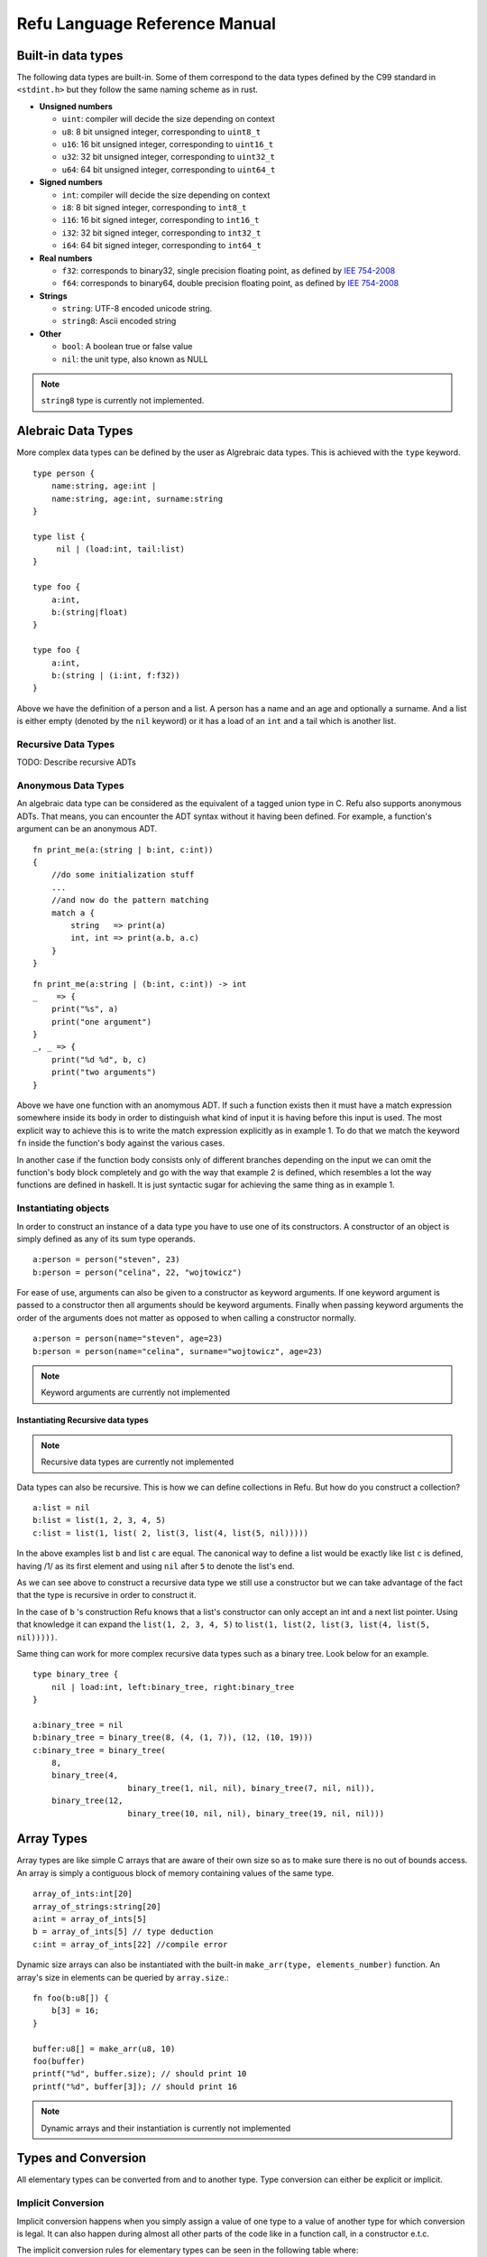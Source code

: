 ##############################
Refu Language Reference Manual
##############################

*******************
Built-in data types
*******************

The following data types are built-in. Some of them correspond to the data types defined by the C99 standard in ``<stdint.h>`` but they follow the same naming scheme as in rust.

- **Unsigned numbers**

  - ``uint``: compiler will decide the size depending on context
  - ``u8``: 8 bit unsigned integer, corresponding to ``uint8_t``
  - ``u16``: 16 bit unsigned integer, corresponding to ``uint16_t``
  - ``u32``: 32 bit unsigned integer, corresponding to ``uint32_t``
  - ``u64``: 64 bit unsigned integer, corresponding to ``uint64_t``

- **Signed numbers**

  - ``int``: compiler will decide the size depending on context
  - ``i8``: 8 bit signed integer, corresponding to ``int8_t``
  - ``i16``: 16 bit signed integer, corresponding to ``int16_t``
  - ``i32``: 32 bit signed integer, corresponding to ``int32_t``
  - ``i64``: 64 bit signed integer, corresponding to ``int64_t``

- **Real numbers**

  - ``f32``: corresponds to binary32, single precision floating point, as
    defined by `IEE 754-2008 <http://en.wikipedia.org/wiki/IEEE_754-2008>`_
  - ``f64``: corresponds to binary64, double precision floating point, as
    defined by `IEE 754-2008 <http://en.wikipedia.org/wiki/IEEE_754-2008>`_

- **Strings**

  - ``string``: UTF-8 encoded unicode string.
  - ``string8``: Ascii encoded string

- **Other**

  - ``bool``: A boolean true or false value
  - ``nil``: the unit type, also known as NULL

.. note::

   ``string8`` type is currently not implemented.

*******************
Alebraic Data Types
*******************

More complex data types can be defined by the user as Algrebraic data types. This is achieved with the ``type`` keyword. ::

    type person {
        name:string, age:int |
        name:string, age:int, surname:string
    }

    type list {
         nil | (load:int, tail:list)
    }

    type foo {
        a:int,
        b:(string|float)
    }

    type foo {
        a:int,
        b:(string | (i:int, f:f32))
    }

Above we have the definition of a person and a list. A person has a name and an age and optionally a surname. And a list is either empty (denoted by the ``nil`` keyword) or it has a load of an ``int`` and a tail which is another list.

Recursive Data Types
====================

TODO: Describe recursive ADTs

Anonymous Data Types
====================

An algebraic data type can be considered as the equivalent of a
tagged union type in C. Refu also supports anonymous ADTs. That means,
you can encounter the ADT syntax without it having been defined.
For example, a function's argument can be an anonymous ADT. ::

    fn print_me(a:(string | b:int, c:int))
    {
        //do some initialization stuff
        ...
        //and now do the pattern matching
        match a {
            string   => print(a)
            int, int => print(a.b, a.c)
        }
    }

::

    fn print_me(a:string | (b:int, c:int)) -> int
    _    => {
        print("%s", a)
        print("one argument")
    }
    _, _ => {
        print("%d %d", b, c)
        print("two arguments")
    }

Above we have one function with an anomymous ADT. If such a  function exists then it must have a match expression somewhere inside its body in order to distinguish what kind of input it is having before this input is used. The most explicit way to achieve this is to write the match expression explicitly as in example 1. To do that we match the keyword ``fn`` inside the function's body against the various cases.

In another case if the function body consists only of different branches depending on the input we can omit the function's body block completely and go with the way that example 2 is defined, which resembles a lot the way functions are defined in haskell. It is just syntactic sugar for achieving the same thing as in example 1.

Instantiating objects
=====================

In order to construct an instance of a data type you have to use one of its constructors. A constructor of an object is simply defined as any of its sum type operands. ::

    a:person = person("steven", 23)
    b:person = person("celina", 22, "wojtowicz")

For ease of use, arguments can also be given to a constructor as keyword arguments. If one keyword argument is passed to a constructor then all arguments should be keyword arguments. Finally when passing keyword arguments the order of the arguments does not matter as opposed to when calling a constructor normally. ::

    a:person = person(name="steven", age=23)
    b:person = person(name="celina", surname="wojtowicz", age=23)

.. note::

   Keyword arguments are currently not implemented

Instantiating Recursive data types
----------------------------------

.. note::

   Recursive data types are currently not implemented

Data types can also be recursive. This is how we can define collections in Refu. But how do you construct a collection? ::

    a:list = nil
    b:list = list(1, 2, 3, 4, 5)
    c:list = list(1, list( 2, list(3, list(4, list(5, nil)))))

In the above examples list ``b`` and list ``c`` are equal. The canonical way to define a list would be exactly like list ``c`` is defined, having /1/ as its first element and using ``nil`` after ``5`` to denote the list's end.

As we can see above to construct a recursive data type we still use a constructor but we can take advantage of the fact that the type is recursive in order to construct it.

In the case of ``b`` 's construction Refu knows that a list's constructor can only accept an int and a next list pointer. Using that knowledge it can expand the ``list(1, 2, 3, 4, 5)`` to ``list(1, list(2, list(3, list(4, list(5, nil)))))``.

Same thing can work for more complex recursive data types such as a binary tree. Look below for an example. ::

    type binary_tree {
        nil | load:int, left:binary_tree, right:binary_tree
    }

    a:binary_tree = nil
    b:binary_tree = binary_tree(8, (4, (1, 7)), (12, (10, 19)))
    c:binary_tree = binary_tree(
        8,
        binary_tree(4,
                        binary_tree(1, nil, nil), binary_tree(7, nil, nil)),
        binary_tree(12,
                        binary_tree(10, nil, nil), binary_tree(19, nil, nil)))

***********
Array Types
***********

Array types are like simple C arrays that are aware of their own size so as to make sure there is no out of bounds access. An array is simply a contiguous block of memory containing values of the same type. ::

    array_of_ints:int[20]
    array_of_strings:string[20]
    a:int = array_of_ints[5]
    b = array_of_ints[5] // type deduction
    c:int = array_of_ints[22] //compile error

Dynamic size arrays can also be instantiated with the built-in ``make_arr(type, elements_number)`` function. An array's size in elements can be queried by ``array.size``.::

    fn foo(b:u8[]) {
        b[3] = 16;
    }

    buffer:u8[] = make_arr(u8, 10)
    foo(buffer)
    printf("%d", buffer.size); // should print 10
    printf("%d", buffer[3]); // should print 16


.. note::

   Dynamic arrays and their instantiation is currently not implemented

********************
Types and Conversion
********************

All elementary types can be converted from and to another type. Type conversion
can either be explicit or implicit.

Implicit Conversion
===================

Implicit conversion happens when you simply assign a value of one type to a value of another type for which conversion is legal. It can also happen during almost all other parts of the code like in a function call, in a constructor e.t.c.

The implicit conversion rules for elementary types can be seen in the following table where:

- OK -> conversion is allowed
- NO -> conversion is not allowed
- WC -> conversion produces a warning for a value of type and error for a constant of type since then we are sure that data is going to be lost. Only works for assignments now.

=======  ==  ==  ===  ===  ===  ===  ===  ===  ===  ===  ======  ====  ===
from/to  i8  u8  i16  u16  i32  u32  i64  u64  f32  f64  string  bool  nil
=======  ==  ==  ===  ===  ===  ===  ===  ===  ===  ===  ======  ====  ===
 i8      OK  WC  WC   OK   WC   OK   WC   OK   OK   OK   NO      OK    NO
 u8      OK  OK  OK   OK   OK   OK   OK   OK   OK   OK   NO      OK    NO
 i16     WC  WC  OK   WC   OK   WC   OK   WC   OK   OK   NO      OK    NO
 u16     WC  WC  OK   OK   OK   OK   OK   OK   OK   OK   NO      OK    NO
 i32     WC  WC  WC   WC   OK   WC   OK   WC   OK   OK   NO      OK    NO
 u32     WC  WC  WC   WC   OK   OK   OK   OK   OK   OK   NO      OK    NO
 i64     WC  WC  WC   WC   WC   WC   OK   WC   OK   OK   NO      OK    NO
 u64     WC  WC  WC   WC   WC   WC   OK   OK   OK   OK   NO      OK    NO
 f32     NO  NO  NO   NO   NO   NO   NO   NO   OK   OK   NO      NO    NO
 f64     NO  NO  NO   NO   NO   NO   NO   NO   OK   OK   NO      NO    NO
 string  NO  NO  NO   NO   NO   NO   NO   NO   NO   NO   NO      NO    NO
 bool    OK  OK  OK   OK   OK   OK   OK   OK   NO   NO   NO      OK    NO
 nil     NO  NO  NO   NO   NO   NO   NO   NO   NO   NO   NO      NO    NO
=======  ==  ==  ===  ===  ===  ===  ===  ===  ===  ===  ======  ====  ===

From the table we can understand that the general idea is that:

- All int types can be converted to each other except for:
  
  - signed to unsigned, which produces a warning and fails for constants
  - large  to smaller, which produces a warning and fails for constants

- All int types can be converted to booleans
- All int types can be converted to floats
- Floats can be converted to each other
- Bool can be converted to integer types

There is one **major** exception to the above rules and that is pattern matching. In patern matching no implicit conversions are allowed, except for smaller sized integers of the same signednes towards bigger sized integers.

Below are some examples for assignments::
  
    a:u8 = 128
    b:u32 = a      // implicit conversion allowed
    c:u8 = b       // implicit conversion will produce a warning. Larger to smaller.
    d:u8 = 65535   // implicit conversion will fail. Constant is of larger type
    f:i8 = 64
    e:u8 = f       // implicit conversion will produce a warning. Signed to unsigned.
    g:u8 = -64     // implicit conversion will fail. Signed constant to unsigned variable.
    h:i64 = true   // implicit conversion allowed. h == 1
    f:bool = 2245  // implicit conversion allowed. f == true
    j:bool = 0     // implicit conversion allowed. j == false

As far as binary operators are concerned the result of an operation to elementary type is valid if one of the operands can be converted to each other. If that is the case the type of the operation is the type of the larger type. ::

    a:u64 = 653432431
    b:u16 = 2324
    c:f32 = 3.14
    d:string = "abc"
    a + b // valid u16->u64, type will be u64
    b + c // valid u16->f32, type will be f32
    c + d // invalid

A type can be implicitly converted to a sum type by succesfull conversion to either of its sum operands. For example: ::

    fn foo (a:u64 | b:string) { }

    fn main() {
        foo(45)
        foo("eleos")
    }


Only one implicit conversion is allowed per type comparison. Continuing from the above example we can't have: ::

    fn foo (a:u64 | b:string) { }

    fn main() {
        foo(true)
    }

That's because this would require two different implicit conversions.

Explicit Conversion
===================
Explicit conversions allow for quite a bit more freedom for converting between types. An explicit conversion is achieved with a function call to the name of the type. Much like a constructor of a user defined type, which itself could be thought of as a sort of a type conversion.

All integer types can be converted to each other with explicit conversions, except for constants that would obviously cause loss of data. ::

    a:u64 = 542312
    b:i16 = i16(a)    // valid explicit conversion, would give warning as implicit
    c:u16 = u16(b)    // valid explicit conversion, would give warning as implicit
    d:u8  = u8(-13)   // invalid explicit conversion, obvious loss of data
    e:u8  = u8(65535) // invalid explicit conversion, obvious loss of data

Floats can be explicitly converted to ints. ::

    a:f32 = 3.2313;
    b:f64 = 123.231233;
    c:u32 = u32(a);  // valid explicit conversion, would give warning as implicit
    d:u16 = u16(b);  // valid explicit conversion, would give warning as implicit


An interesting case is explicit conversion to string. Explicit conversion to string is allowed but only for integer/floating constant and booleans. ::

    a:u32 = 2321;
    b:string = string(2313)   // valid conversion
    c:string = string(a)      // invalid conversion, not constant
    d:string = string(23.231) // valid conversion
    e:bool = (3 == 4)
    e:string = string(e)      // valid conversion


**************
If Expressions
**************

In Refu an ``if`` can act either as an expression or like a statement depending on the context. That means, that you can assign an if expression as values to variables. The general syntax is as follows: ::

    if i > 10 {
        increase_a_value()
        compress_a_file()
    } elif i < 0 {
        do_something_else()
    } else {
        do_last_thing()
    }

The above ``if`` acts as a statement since it is not in the right side of any kind of assignment. But observe below another example usage where ``if`` is used as an expression. Depending on the value of ``if``, we assign a specific value to ``a``. ::

    a:int
    a = if i > 10 {
        20
    } elif i < 0 {
        40
    } else {
        100
    }

Unlike some other languages the curly braces can't be omitted in any branch of the if. If the condition of an if branch is complex enough then it should be enclosed in parentheses like below.::

    if ((i > 10 && i <20) || (x > 30 && x < 40)) {
          do_something()
    }

***************
For Expressions
***************

The simplest way to iterate something in refu is by using a ``for`` expression. The syntax is simple. For a simple iteration over a range of integers you can use the following. ::

    for i in 0:10 {
          //this will iterate 10 times, with i ranging from 0 to 9
          do_something()
    }


The simple iteration syntax is ``for`` *identifier* ``in`` *iterator*. Iterator can either be a *range* in the form of ``start:step:end`` or a collection. For ranges the step is optional and is shown in the next example. By default ``step`` is ``1``. Step can also be negative. ::

    for i in 0:2:10 {
         //this will print 0, 2, 4, 6, 8
         print(i)
    }

    for i in 10:-2:0 {
         //this will print 10, 8, 6, 4, 2
         print(i)
    }


For expressions are also heavily customizeable on a per type basis. By deriving the standard library's iterator typeclass you can define how the expression behave for a specific type. For example: ::

    type list {
        nil | payload:int, tail:list
    }

    instance std::iterator<list> {
        fn(self:list)->list
        {
            match(self) {
             (nil) => return nil
             (val, tail) => return (val, tail)
            }
        }
    }

    my_list:list = (1, 2, 3, 4, 5)
    for i in my_list {
         //this should print all the values of the list.
         print(i)
    }

.. note::

   The iterator typeclass and the surrounding behaviour of defining your own iterator behaviour is not yet implemented.

By defining the ``list_iter`` instance of the iterator typeclass we just defined the way that lists can be iterated. Afterwards whenever a ``for`` expression is used on a list, the defined implementation is used. The iterator typeclass looks like this: ::

    class iterator <type T> {
         fn(self:T) -> (nil | (Any, T))
    }

So, all implementations need to do is define the value at each iteration, the next object of the iteration and the condition under which the iteration terminates. The function must return either ``nil`` to denote the end of the iteration, or a value of type ``T`` and the next object for iteration.

Finally, ``for`` expressions can also be assigned. For example an array can be assigned like this: ::

    arr:int[3] = [5, 6, 7]
    another_arr:int[] = for i in arr { i + 3 }

``another_arr`` will contain ``[8, 9, 10]``. Ofcourse these expressions are checked at compile time for validity of type assignment. If the for block had something that is not an int, or if it had more statements then it would be a compile error. On the left hand of the assignment any identifier whose type would agree with ``(nil | int, T)`` would be acceptable.

****************
Pattern Matching
****************

Algebraic data types go hand in hand with the ability to use pattern matching on those types in order to deconstruct them. This is offered by the ``match`` expression keyword in refu.

Pattern matching is the elimination construct for algebraic data types. That means that a pattern matching expression, expresses how one should consume a partciular ADT. For example look below. ::

    type list {
        nil | load:int, tail:list
    }

    a:list
    match a {
         nil   => print("empty list")
         i, _  => print("Head of the list is %d", i)
    }

Match expressions can also be recursive. A ``match()`` inside a match expression renders the whole match recursive. For example look at the matching below which calculates the length of a list. ::

    fn find_length(a:<list>) -> int
    {
        return match a {
            nil      => 0
            _, tail  => 1 + match(tail)
        }
    }

For completeness sake it should be noted that the above example can be written in a simpler way, having the function block omitted: ::

    fn find_length(a:list) -> int
        nil      => 0
        _, tail  => 1 + find_length(tail)


In a ``match``, all possible value combinations must be exhausted. ``_`` means any value, ``nil`` means no value and anything else is interpreted as an identifier to recognize that particular positional argument. Another way to match something would be depending on the type. For example. ::

    type list <T> {
        nil | (load:T, tail:list)
    }

    a:list<int> = list<int>(1, 2, 3)
    list_type:string = match a {
       nil      => "empty list"
       int, _   => "list of ints"
       _        => "other kind of list"
    }

From the above, one can notice the following. A match expression is just that, an expression and can as easily be assigned to something. Finally it is a compile error to not exhaust all possible matches, so the ``_`` at the end matches all other cases. ::

    type foo {
        a:i16 | b:u16 | c:string | d:bool
    }

    a:foo
    match a {
        string | bool   => "not a number"
        a:(i16 | u16)   => 5 + a
    }

Another way to define patterns is by using the type operators. As can be seen above one can combine possible type reductions using the same operators we use when a type is defined.

************
Memory Model
************

.. note::

   As of the moment of writting the memory model is still unimplemented and there are ideas floating around which need
   to be solidified. Some of these ideas are presented here.

TODO


*********
Functions
*********

Functions are declared in Refu just like in the Rust language. The keyword ``fn`` followed by the name of the function, the arguments and finally by an arrow pointing to the return value.

Return value
============

As mentioned, whatever follows ``->`` is the function's return value. If there is no return value then the arrow is omitted. Some examples follow: ::

    fn add_two_ints(a:int, b:int) -> int
    {
         return a + b
    }

    fn print_something()
    {
        print("something")
    }


Inside the function's body a ``return`` statement denotes the expression that determines the return value. A function may return a value but still need no return statement if it's compact enough and has all its functionality under a ``match``, ``if`` or ``for`` expression. For example: ::


    fn int_inside_range(x:int, from:int, to:int) -> bool
    {
        if (x >= from && x <= to) { true } else { false}
    }

In the absense of a return value the function's last expression statement
value is interpreted as the return value. For example the following function's
return value is determined by ``a + 1``. ::

    fn do_something(a:int) -> int
    {
        a = a * 2
        if (a > 10) {
           a - 5
        } else {
           a - 1
        }
        a + 1
    }

Moreover a function can also completely omit a body block if it has a ``match`` expression on its arguments like below: ::

    fn find_length(a:~list) -> int
        (nil) => 0
        (_, tail) => 1 + find_length(tail)

Argument Evaluation Strategy
============================

The argument evaluation strategy is pass by value for all elementary types, except for ``string``. That means that they are copied inside the function. Objects of all user defined types are passed by reference, which means that simply a pointer to the object is passed along in the function.

***************
Type Parameters
***************

Refu supports type parameters, which syntactically look like generics of other programming languages. Their use will be seen heavily in the use of typeclasses below but first let's take a look at the syntax. ::

    type list <type T> {
         nil | payload:T , tail:list
    }
    ..
    ..

    a:list<int> = (5, 6, 7, 8)


This would define a generic ADT list, and later the user declares a list of ints and populates it. Same thing can be done with an ADT binary tree. ::

    type binary_tree <type T> {
        nil | payload:T , left_branch:uptr<binary_tree>, right_branch:uptr<binary_tree>
    }
    ...
    ...
    /*
                 1.0
                 / \
             0.1    2.0
             /  \    / \
          0.01 0.2  1.5 3.3
    */

    a:binary_tree<double> = ( 1.0, (0.1, (0.01), (0.2)),  (2.0, (1.5, 3.3)))
    a:binary_tree<double> = (1.0, cons(0.1, cons(0.01, Nil), cons(0.2, Nil) ),  cons(2.0, cons(1.5, Nil), cons(3.3, Nil)))

Type parameters can be of either a concrete type as designated by ``type`` or by a type of a type also known as a ``kind``. We will read more about kinds in the corresponding section.

.. note::

   Type Parameters are only implemented during the parsing stage of the compiler and are not yet ready.

*****
Kinds
*****

.. note::

   Kinds are not implemented whatsoever and their usage in the language is not yet well thought out.

Kinds are essentially the types of types. In Kind syntax a concrete type is represented as ``*``. The syntax of kinds is similar to that of types. A ``*`` represents any concrete type.

To understand kinds picture them as the types of a type constructor (generic type). For example the ``Maybe`` type. ::

    type maybe<type T> {
        T | nil
    }

has a kind of ``*->*`` which means that it takes one concrete type and derives another concrete type.

***********
Typeclasses
***********

.. note::

   Typeclasses are only implemented in the parsing stage of the language at the moment. But they are high in the priority list so they should be ready soon.

Refu relies heavily on the use of typeclasses. They are an important way to guarantee behaviour about objects of a given type. There are quite a few builtin typeclasses in the standard library. The concept of a typeclass is similar to that of an interface in some other languages.

Simple Example
==============

Here is one example which defines the operation of the adding operator. This allows an object to define how it shall be added. One can notice the keyword ``self`` which defines the object the function will be called for and also the generic syntax of ``<type T>`` since we can't know the type of the object we are adding. ::


    class addition <type T> {
       fn add(self:T, other:T) -> T
    }

    type vector {
        x:int, y:int, z:int
    }

    //A type would declare that it derives the typeclass
    instance addition<vector> {
       fn add(self:T, other:vector) -> vector
       {
           ret:vector
           ret.x = self.x + other.x
           ret.y = self.y + other.y
           ret.z = self.z + other.z
           return ret
       }
    }

So what the above code declares is that there is some type called ``vector``. That type is an instance of the addition typeclass with the given implementation. The addition typeclass like some other special typeclasses allow for special operations. In particular it allows for overloading operator ``+``. So adding two vectors would in essence call the instance of the typeclass.

Note that ``self`` can be omitted from the arguments of a typeclass and its type instance if no special evaluation/ownership strategy needs to be used. It will always be implied.

Advanced example - Iteratable Collections
=========================================

Another example of a typeclass would be a class of types that can be iterated. All collection types should be iterateable so the following typeclass definition makes sense. ::

    class iteratable <collection c> {
          fn iterate(self:collection, cb:function)
    }


And below we can see a nice example for how an instance of this typeclass would be implemented. ::

    type array <type T> {
        T[]
    }

    instance iteratable <array, type T> {
        fn iterate(self:T, cb:function)
        {
            for i in range(0:self.length) {
                cb(self[i])
            }
        }
    }

Typeclass Inheritance
=====================

The use of typeclasses is extended by the possibility of inheritance between typeclasses. ::

    class equality <type T> {
        fn equals(self:T, other:T) -> bool
        fn nequals(self:T, other:T) -> bool
    }

    class comparison <type T> extends equality{
        fn greater_than(self:T, other:T) -> bool
        fn less_than(self:T, other:T) -> bool
    }

    class super_comparison <type T> extends comparison{
        fn gteq(self:T, other:T) -> bool
        fn lteq(self:T, other:T) -> bool
    }

    //multiple inheritance
    class reader <type T> {
       fn read(a:T)
    }

    class writer <type T> {
       fn write(a:T)
    }

    class io <type T> extends (reader, writer) {
        // can be empty or can have additional functions to implement
    }

The typeclass equality above allows for types that instantiate it to use its 2 equality functions, while the comparison typeclass on the other hand allows for greater and less than comparison in addition to the equality functions. Additionally multiple levels of inheritance can be valid as we can see from the ``super_comparison`` typeclass and also multiple inheritance as the ``io`` typeclass shows.

Multiple Typeclass Instancess for a Specific Type
=================================================

A typeclass can have different instantiations for a single type and they could be  swapped even in runtime. As an example let us take a typeclass called 'Ordering' which denotes how the members of a type should be ordered. Then we have two instances of this typeclass, both implemented by a type, say a list. One implements an ascending order ordering and the other a descending order ordering. There should be a way to choose in runtime which of the two implementations the ordering would use.

So let's look at the following example, which will not compile. ::

    instance ordering ord_ascend<vector> {
        fn(self)
        {
            ...
        }
    }

    instance ordering ord_descend<vector>{
        fn(self)
        {
            ...
        }
    }

Here we can see an additional feature. Instances of a typeclass must have an extra identifier if we implement more than one instance of a typeclass for a type. But why will this not compile? Well simply because 2 different instances are declared for a type without specifying one as the default implementation for all objects of type vector. ::

    instance ordering ord_ascend<vector> default {
        fn(self)
        {
            ...
        }
    }

    instance ordering ord_descend<vector> {
        fn(self)
        {
            ...
        }
    }

With the above code we can declare the ``ord_ascend`` instance as default and as such all vector types unless otherwise specified will have this implementation for the ordering typeclass

And finally below we can see how to change the choice of typeclass instance
in runtime. ::

    a:list // ord_ascend
    b:list<ordering: ord_ascend> // ord_ascend
    c:list<ordering: ord_descend> //ord_descend
